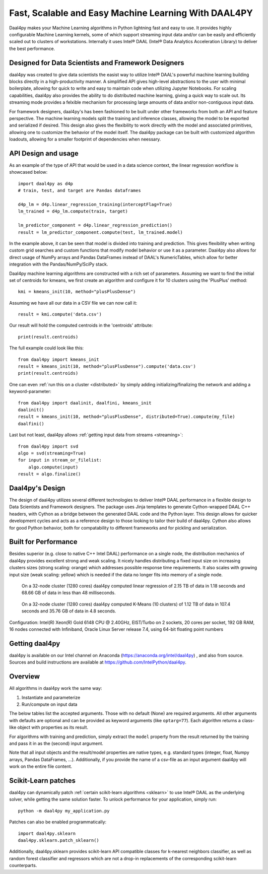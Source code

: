 .. _index:

#####################################################
Fast, Scalable and Easy Machine Learning With DAAL4PY
#####################################################
Daal4py makes your Machine Learning algorithms in Python lightning fast and easy
to use. It provides highly configurable Machine Learning kernels, some of which
support streaming input data and/or can be easily and efficiently scaled out to
clusters of workstations.  Internally it uses Intel® DAAL (Intel® Data Analytics
Acceleration Library) to deliver the best performance.

Designed for Data Scientists and Framework Designers
----------------------------------------------------
daal4py was created to give data scientists the easist way to utilize Intel® DAAL's
powerful machine learning building blocks directly in a high-productivity manner.
A simplified API gives high-level abstractions to the user with minimal boilerplate,
allowing for quick to write and easy to maintain code when utilizing Jupyter Notebooks.
For scaling capabilities, daal4py also provides the ability to do distributed machine
learning, giving a quick way to scale out. Its streaming mode provides a
felxible mechanism for processing large amounts of data and/or non-contiguous
input data.

For framework designers, daal4py's has been fashioned to be built under other
frameworks from both an API and feature perspective.  The machine learning models split
the training and inference classes, allowing the model to be exported and serialized
if desired.  This design also gives the flexibility to work directly with the model and
associated primitives, allowing one to customize the behavior of the model itself.
The daal4py package can be built with customized algorithm loadouts, allowing for a
smaller footprint of dependencies when neessary.

API Design and usage
--------------------
As an example of the type of API that would be used in a data science context,
the linear regression workflow is showcased below::

    import daal4py as d4p
    # train, test, and target are Pandas dataframes

    d4p_lm = d4p.linear_regression_training(interceptFlag=True)
    lm_trained = d4p_lm.compute(train, target)

    lm_predictor_component = d4p.linear_regression_prediction()
    result = lm_predictor_component.compute(test, lm_trained.model)

In the example above, it can be seen that model is divided into training and
prediction.  This gives flexibility when writing custom grid searches and custom
functions that modify model behavior or use it as a parameter. Daal4py also
allows for direct usage of NumPy arrays and Pandas DataFrames instead of DAAL's
NumericTables, which allow for better integration with the Pandas/NumPy/SciPy stack.


Daal4py machine learning algorithms are constructed with a rich set of
parameters. Assuming we want to find the initial set of centroids for kmeans,
we first create an algorithm and configure it for 10 clusters using the 'PlusPlus' method::

    kmi = kmeans_init(10, method="plusPlusDense")

Assuming we have all our data in a CSV file we can now call it::

    result = kmi.compute('data.csv')

Our result will hold the computed centroids in the 'centroids' attribute::

    print(result.centroids)

The full example could look like this::

    from daal4py import kmeans_init
    result = kmeans_init(10, method="plusPlusDense").compute('data.csv')
    print(result.centroids)

One can even :ref:`run this on a cluster <distributed>` by simply
adding initializing/finalizing the network and adding a keyword-parameter::

    from daal4py import daalinit, daalfini, kmeans_init
    daalinit()
    result = kmeans_init(10, method="plusPlusDense", distributed=True).compute(my_file)
    daalfini()

Last but not least, daal4py allows :ref:`getting input data from streams <streaming>`::

    from daal4py import svd
    algo = svd(streaming=True)
    for input in stream_or_filelist:
        algo.compute(input)
    result = algo.finalize()

Daal4py's Design
----------------
The design of daal4py utilizes several different technologies to deliver Intel®
DAAL performance in a flexible design to Data Scientists and Framework designers.
The package uses Jinja templates to generate Cython-wrapped DAAL C++ headers, with
Cython as a bridge between the generated DAAL code and the Python layer.
This design allows for quicker development cycles and acts as a reference design
to those looking to tailor their build of daal4py.  Cython also allows for good
Python behavior, both for compatability to different frameworks and for
pickling and serialization.

Built for Performance
---------------------
Besides superior (e.g. close to native C++ Intel DAAL) performance on a single
node, the distribution mechanics of daal4py provides excellent strong and weak
scaling. It nicely handles distributing a fixed input size on increasing
clusters sizes
(strong scaling: orange) which addresses possible response time requirements. It also scales with
growing input size (weak scaling: yellow) which is needed if the data no longer fits
into memory of a single node.

.. figure:: d4p-linreg-scale.jpg

	    On a 32-node cluster (1280 cores) daal4py computed linear regression
	    of 2.15 TB of data in 1.18 seconds and 68.66 GB of data in less than
	    48 milliseconds.

.. figure:: d4p-kmeans-scale.jpg

	    On a 32-node cluster (1280 cores) daal4py computed K-Means (10
	    clusters) of 1.12 TB of data in 107.4 seconds and 35.76 GB of data
	    in 4.8 seconds.

Configuration: Intel(R) Xeon(R) Gold 6148 CPU @ 2.40GHz, EIST/Turbo on 2
sockets, 20 cores per socket, 192 GB RAM, 16 nodes connected with Infiniband,
Oracle Linux Server release 7.4, using 64-bit floating point numbers

Getting daal4py
---------------
daal4py is available on our Intel channel on Anaconda (https://anaconda.org/intel/daal4py)
, and also from source. Sources and build instructions are
available at https://github.com/IntelPython/daal4py.

Overview
--------
All algorithms in daal4py work the same way:

1. Instantiate and parameterize
2. Run/compute on input data

The below tables list the accepted arguments. Those with no default (None) are
required arguments. All other arguments with defaults are optional and can be
provided as keyword arguments (like ``optarg=77``).  Each algorithm returns a
class-like object with properties as its result.

For algorithms with training and prediction, simply extract the ``model``
property from the result returned by the training and pass it in as the (second)
input argument.

Note that all input objects and the result/model properties are native types,
e.g. standard types (integer, float, Numpy arrays, Pandas DataFrames,
...). Additionally, if you provide the name of a csv-file as an input argument
daal4py will work on the entire file content.

Scikit-Learn patches
--------------------
daal4py can dynamically patch :ref:`certain scikit-learn algorithms <sklearn>` to
use Intel® DAAL as the underlying solver, while getting the same solution faster.
To unlock performance for your application, simply run::

    python -m daal4py my_application.py

Patches can also be enabled programmatically::

    import daal4py.sklearn
    daal4py.sklearn.patch_sklearn()

Additionally, daal4py.sklearn provides scikit-learn API compatible classes for
k-nearest neighbors classifier, as well as random forest classifier and regressors
which are not a drop-in replacements of the corresponding scikit-learn counterparts.
